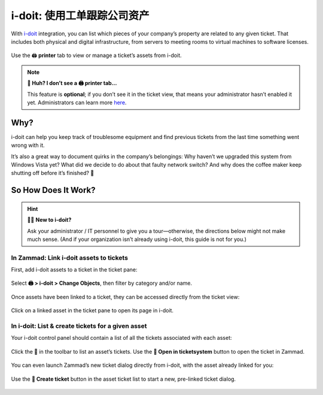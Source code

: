 i-doit: 使用工单跟踪公司资产
=============================================

With `i-doit <https://www.i-doit.com/>`_ integration,
you can list which pieces of your company’s property
are related to any given ticket.
That includes both physical and digital infrastructure,
from servers to meeting rooms to virtual machines to software licenses.

.. figure:: /images/extras/i-doit-track-company-property/ticket-with-assets.png
   :alt: (Screenshot) The i-doit integration menu in the ticket view
   :scale: 50%
   :align: center

   Use the 🖨 **printer** tab to view or manage a ticket’s assets from i-doit.

.. note:: **🤔 Huh? I don’t see a 🖨 printer tab...**

   This feature is **optional**;
   if you don’t see it in the ticket view,
   that means your administrator hasn’t enabled it yet.
   Administrators can learn more
   `here <https://admin-docs.zammad.org/en/latest/system/integrations/i-doit.html>`_.

Why?
----

i-doit can help you keep track of troublesome equipment
and find previous tickets from the last time something went wrong with it.

It’s also a great way to document quirks in the company’s belongings:
Why haven’t we upgraded this system from Windows Vista yet?
What did we decide to do about that faulty network switch?
And why does the coffee maker keep shutting off before it’s finished? 🤬

So How Does It Work?
--------------------

.. hint:: 👨‍💻 **New to i-doit?**

   Ask your administrator / IT personnel to give you a tour—otherwise,
   the directions below might not make much sense.
   (And if your organization isn’t already using i-doit,
   this guide is not for you.)

In Zammad: Link i-doit assets to tickets
^^^^^^^^^^^^^^^^^^^^^^^^^^^^^^^^^^^^^^^^

First, add i-doit assets to a ticket in the ticket pane:

.. figure:: /images/extras/i-doit-track-company-property/add-ticket-with-idoit-asset_via-zammad.gif
   :alt: (Screencast) Create a new ticket and link it to an i-doit asset
   :align: center

   Select **🖨 > i-doit > Change Objects**, then filter by category and/or name.

Once assets have been linked to a ticket, they can be accessed directly from the ticket view:

.. figure:: /images/extras/i-doit-track-company-property/quickjump-ticket-with-idoit-asset_via-zammad.gif
   :alt: (Screencast) Access an i-doit asset directly from the Zammad ticket view
   :align: center

   Click on a linked asset in the ticket pane to open its page in i-doit.

In i-doit: List & create tickets for a given asset
^^^^^^^^^^^^^^^^^^^^^^^^^^^^^^^^^^^^^^^^^^^^^^^^^^^

Your i-doit control panel should contain
a list of all the tickets associated with each asset:

.. figure:: /images/extras/i-doit-track-company-property/quickjump-ticket-with-idoit-asset_via-idoit.gif
   :alt: (Screencast) See a list of all tickets for an asset in i-doit
   :align: center

   Click the 💬 in the toolbar to list an asset’s tickets.
   Use the **🔗 Open in ticketsystem** button to open the ticket in Zammad.

You can even launch Zammad’s new ticket dialog directly from i-doit,
with the asset already linked for you:

.. figure:: /images/extras/i-doit-track-company-property/add-ticket-with-idoit-asset_via-idoit.gif
   :alt: (Screencast) Launch the new ticket dialog from within i-doit
   :align: center

   Use the **📄 Create ticket** button in the asset ticket list
   to start a new, pre-linked ticket dialog.
